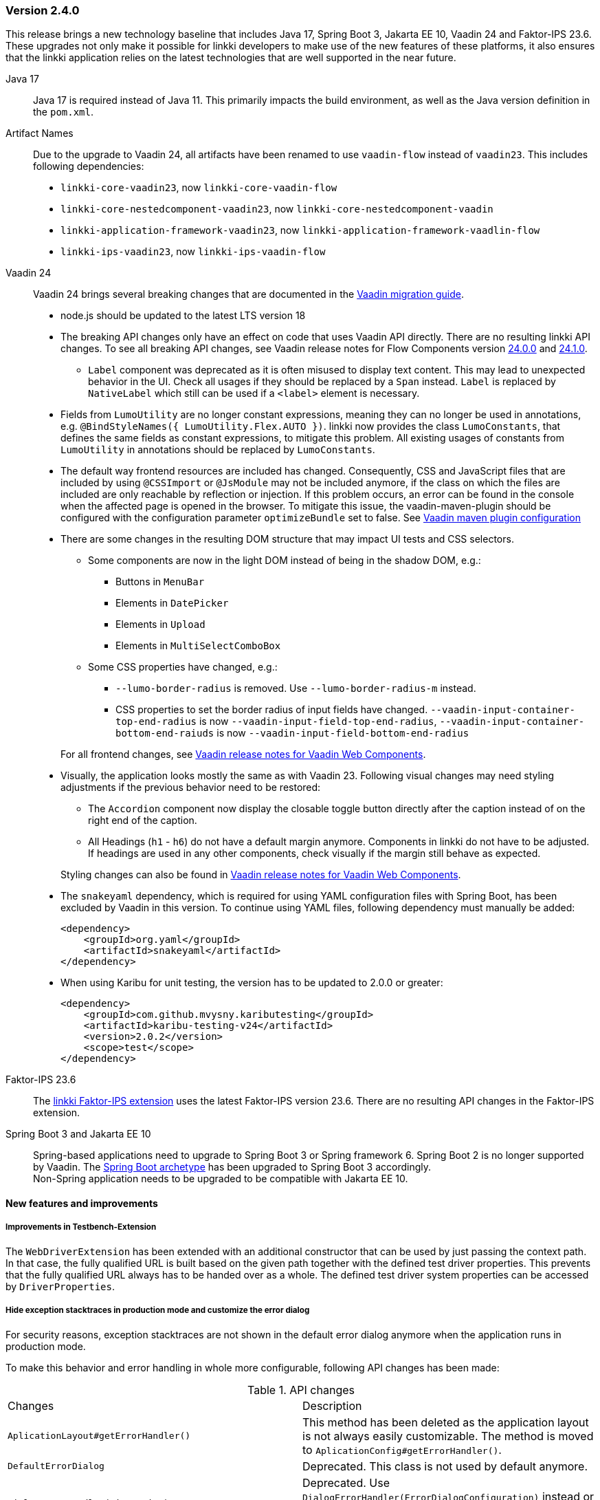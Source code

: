 :jbake-type: referenced
:jbake-status: referenced
:jbake-order: 0

// NO :source-dir: HERE, BECAUSE N&N NEEDS TO SHOW CODE AT IT'S TIME OF ORIGIN, NOT LINK TO CURRENT CODE
:images-folder-name: 01_releasenotes

=== Version 2.4.0

This release brings a new technology baseline that includes Java 17, Spring Boot 3, Jakarta EE 10, Vaadin 24 and Faktor-IPS 23.6. These upgrades not only make it possible for linkki developers to make use of the new features of these platforms, it also ensures that the linkki application relies on the latest technologies that are well supported in the near future.

Java 17:: Java 17 is required instead of Java 11. This primarily impacts the build environment, as well as the Java version definition in the `pom.xml`.

Artifact Names:: Due to the upgrade to Vaadin 24, all artifacts have been renamed to use `vaadin-flow` instead of `vaadin23`. This includes following dependencies: +
* `linkki-core-vaadin23`, now `linkki-core-vaadin-flow`
* `linkki-core-nestedcomponent-vaadin23`, now `linkki-core-nestedcomponent-vaadin`
* `linkki-application-framework-vaadin23`, now `linkki-application-framework-vaadlin-flow`
* `linkki-ips-vaadin23`, now `linkki-ips-vaadin-flow`

Vaadin 24:: Vaadin 24 brings several breaking changes that are documented in the https://vaadin.com/docs/latest/upgrading#breaking-changes-in-vaadin-components[Vaadin migration guide]. 
+
* node.js should be updated to the latest LTS version 18
* The breaking API changes only have an effect on code that uses Vaadin API directly. There are no resulting linkki API changes. To see all breaking API changes, see Vaadin release notes for Flow Components version https://github.com/vaadin/flow-components/releases/tag/24.0.0[24.0.0] and https://github.com/vaadin/flow-components/releases/tag/24.1.0[24.1.0].
** `Label` component was deprecated as it is often misused to display text content. This may lead to unexpected behavior in the UI. Check all usages if they should be replaced by a `Span` instead. `Label` is replaced by `NativeLabel` which still can be used if a `<label>` element is necessary.
* Fields from `LumoUtility` are no longer constant expressions, meaning they can no longer be used in annotations, e.g. `@BindStyleNames({ LumoUtility.Flex.AUTO })`. linkki now provides the class `LumoConstants`, that defines the same fields as constant expressions, to mitigate this problem. All existing usages of constants from `LumoUtility` in annotations should be replaced by `LumoConstants`.
* The default way frontend resources are included has changed. Consequently, CSS and JavaScript files that are included by using `@CSSImport` or `@JsModule` may not be included anymore, if the class on which the files are included are only reachable by reflection or injection.
If this problem occurs, an error can be found in the console when the affected page is opened in the browser. To mitigate this issue, the vaadin-maven-plugin should be configured with the configuration parameter `optimizeBundle` set to false. See https://vaadin.com/docs/latest/configuration/maven[Vaadin maven plugin configuration]
* There are some changes in the resulting DOM structure that may impact UI tests and CSS selectors.
+
--
** Some components are now in the light DOM instead of being in the shadow DOM, e.g.:
*** Buttons in `MenuBar`
*** Elements in `DatePicker`
*** Elements in `Upload`
*** Elements in `MultiSelectComboBox`
+
** Some CSS properties have changed, e.g.:
*** `--lumo-border-radius` is removed. Use `--lumo-border-radius-m` instead.
*** CSS properties to set the border radius of input fields have changed. `--vaadin-input-container-top-end-radius` is now `--vaadin-input-field-top-end-radius`, `--vaadin-input-container-bottom-end-raiuds` is now `--vaadin-input-field-bottom-end-radius`
--
For all frontend changes, see https://github.com/vaadin/web-components/releases/tag/v24.0.0[Vaadin release notes for Vaadin Web Components].
* Visually, the application looks mostly the same as with Vaadin 23. Following visual changes may need styling adjustments if the previous behavior need to be restored:
+
--
** The `Accordion` component now display the closable toggle button directly after the caption instead of on the right end of the caption.
** All Headings (`h1` - `h6`) do not have a default margin anymore. Components in linkki do not have to be adjusted. If headings are used in any other components, check visually if the margin still behave as expected.
--
Styling changes can also be found in https://github.com/vaadin/web-components/releases/tag/v24.0.0[Vaadin release notes for Vaadin Web Components].
* The `snakeyaml` dependency, which is required for using YAML configuration files with Spring Boot, has been excluded by Vaadin in this version. To continue using YAML files, following dependency must manually be added:
+
[source,xml]
----
<dependency>
    <groupId>org.yaml</groupId>
    <artifactId>snakeyaml</artifactId>
</dependency>
---- 
* When using Karibu for unit testing, the version has to be updated to 2.0.0 or greater:
+
[source,xml]
----
<dependency>
    <groupId>com.github.mvysny.kaributesting</groupId>
    <artifactId>karibu-testing-v24</artifactId>
    <version>2.0.2</version>
    <scope>test</scope>
</dependency>
----

Faktor-IPS 23.6:: The <<fips-extension, linkki Faktor-IPS extension>> uses the latest Faktor-IPS version 23.6. There are no resulting API changes in the Faktor-IPS extension.

Spring Boot 3 and Jakarta EE 10:: Spring-based applications need to upgrade to Spring Boot 3 or Spring framework 6. Spring Boot 2 is no longer supported by Vaadin. The <<maven-archetypes, Spring Boot archetype>> has been upgraded to Spring Boot 3 accordingly. +
Non-Spring application needs to be upgraded to be compatible with Jakarta EE 10.

==== New features and improvements

===== Improvements in Testbench-Extension

The `WebDriverExtension` has been extended with an additional constructor that can be used by just passing the context path. In that case, the fully qualified URL is built based on the given path together with the defined test driver properties. This prevents that the fully qualified URL always has to be handed over as a whole.
The defined test driver system properties can be accessed by `DriverProperties`.

[role="api-change"]
===== Hide exception stacktraces in production mode and customize the error dialog
////
https://jira.faktorzehn.de/browse/LIN-2729
////
For security reasons, exception stacktraces are not shown in the default error dialog anymore when the application runs in production mode.

To make this behavior and error handling in whole more configurable, following API changes has been made:

.API changes
[cols="a,a"]
|=== 
| Changes | Description
| `AplicationLayout#getErrorHandler()` a| This method has been deleted as the application layout is not always easily customizable. The method is moved to `AplicationConfig#getErrorHandler()`.
| `DefaultErrorDialog` a| Deprecated.  This class is not used by default anymore.
| `DialogErrorHandler(BiFunction)` a| Deprecated. Use `DialogErrorHandler(ErrorDialogConfiguration)` instead or implement an own `ErrorHandler` to use a custom error dialog.
| `DialogErrorHandler(BiFunction, String)` a| Deprecated. Use `DialogErrorHandler(ErrorDialogConfiguration)` instead or implement an own `ErrorHandler` to use a custom error dialog.
|===

About how to customize error handling, see <<error-handler, documentation>>.

[role="api-change"]
===== Improved detection for internationalized Strings

////
https://jira.faktorzehn.de/browse/LIN-967
////
Internationalized Strings from super classes and interfaces::
In previous versions, internationalized Strings from super classes and interfaces had to be copied to the properties file of the subclass, with the key adjusted to the subclass. This made the internationalization process complicated. With this change, the internationalized Strings from super classes and interfaces are now automatically taken into account by linkki. As a result, only the String aspects that are new in the subclass need to be defined in the properties file. The new mechanism for the detection of internationalized Strings are described in the <<nls-properties,documentation>>.

Simplified key pattern for keys without property name::
In case of class level aspect such as placeholder or caption, the key used to be `PmoClassName\__aspectName` as the property name is empty. An exception was made for section captions to make it possible to define `PmoClassName_caption`. This disparity is now resolved in this version. All keys without property name can now be defined with the pattern `PmoClassName_aspectName`, which omits the second underscore for convenience. The regular pattern `PmoClassName__aspectName` remains functional and has a higher precedence over the key with only one underscore.

.In this example, the section caption would be `myNewCaption`
[source,properties]
----
MyClass__caption=myNewCaption
MyClass_caption=myOldCaption
----

.API changes
To accommodate these changes, some internal API changes have been made:
[cols="a,a"]
|===
| Changes | Description
| `PmoNlsService` a| Deprecated. Use `StaticValueNlsService` instead.
| `PmoBundleNameGenerator` a| Deprecated. The class is being deprecated because it is no longer in use.

|===

===== Other
// https://jira.convista.com/browse/LIN-3360
* The class `org.linkki.util.Optionals` has been deprecated, the `Optional` class from the JDK now offers corresponding functionality. The replacement methods are linked in the JavaDoc.
// https://jira.convista.com/browse/LIN-3219
* Excluded the dependency `com.google.code.findbugs:jsr305` from the compile scoped dependencies of the module `linkki-core-vaadin-flow` 


==== Bugfixes

// https://jira.faktorzehn.de/browse/LIN-3319
===== Sanitization of HTML content

Using `@UILabel` with `htmlContent = true` previously did not sanitize the content. To make the behaviour of `htmlContent = true` more secure by default, the HTML is now automatically sanitized, removing potentially dangerous tags and attributes. Note that the tags `img` and `vaadin-icon` are also whitelisted.

The same applies to `org.linkki.core.vaadin.component.base.LinkkiText` when using HTML content mode (`setText(..., true)`).

[WARNING]
==== 
When user-supplied strings are included in HTML content, they have to be escaped to prevent them from being interpreted as HTML. This can be achieved by using `HtmlSanitizer#escapeText`.
====

// https://jira.faktorzehn.de/browse/LIN-3415
* Fixed overlapping labels and input fields in small browser windows

===== Other
// https://jira.faktorzehn.de/browse/LIN-3384
* Fixed an incompatibility with ChromeDriver versions 111 and above in `linkki-vaadin-flow-testbench-extension`
// https://jira.convista.com/browse/LIN-3362
* Deprecated unused method `HierarchicalRowPmo#hasChildRows`
// https://jira.faktorzehn.de/browse/LIN-3313
* Fixed unnecessary horizontal scroll bar in ComboBox overlay
// https://jira.faktorzehn.de/browse/LIN-3403
* Fixed wrong timestamp format in error dialogs
// https://jira.faktorzehn.de/browse/LIN-3437
* Fixed falsely marked as invalid combobox with initial non-null but empty representation
// https://jira.convista.com/browse/LIN-3495
* Added missing CSS tweaks for `MultiSelectComboBox` (e.g. no `max-height` for error message)
